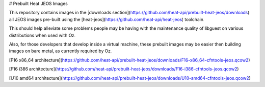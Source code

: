 # Prebuilt Heat JEOS Images

This repository contains images in the
[downloads section](https://github.com/heat-api/prebuilt-heat-jeos/downloads)
all JEOS images pre-built using the
[heat-jeos](https://github.com/heat-api/heat-jeos) toolchain.

This should help alleviate some problems people may be having with the
maintenance quality of libguest on various distributions when used with Oz.

Also, for those developers that develop inside a virtual machine, these
prebuilt images may be easier then building images on bare metal, as currently
required by Oz.

[F16 x86_64 architecture](https://github.com/heat-api/prebuilt-heat-jeos/downloads/F16-x86_64-cfntools-jeos.qcow2)

[F16 i386 architecture](https://github.com/heat-api/prebuilt-heat-jeos/downloads/F16-i386-cfntools-jeos.qcow2)

[U10 amd64 architecture](https://github.com/heat-api/prebuilt-heat-jeos/downloads/U10-amd64-cfntools-jeos.qcow2)
